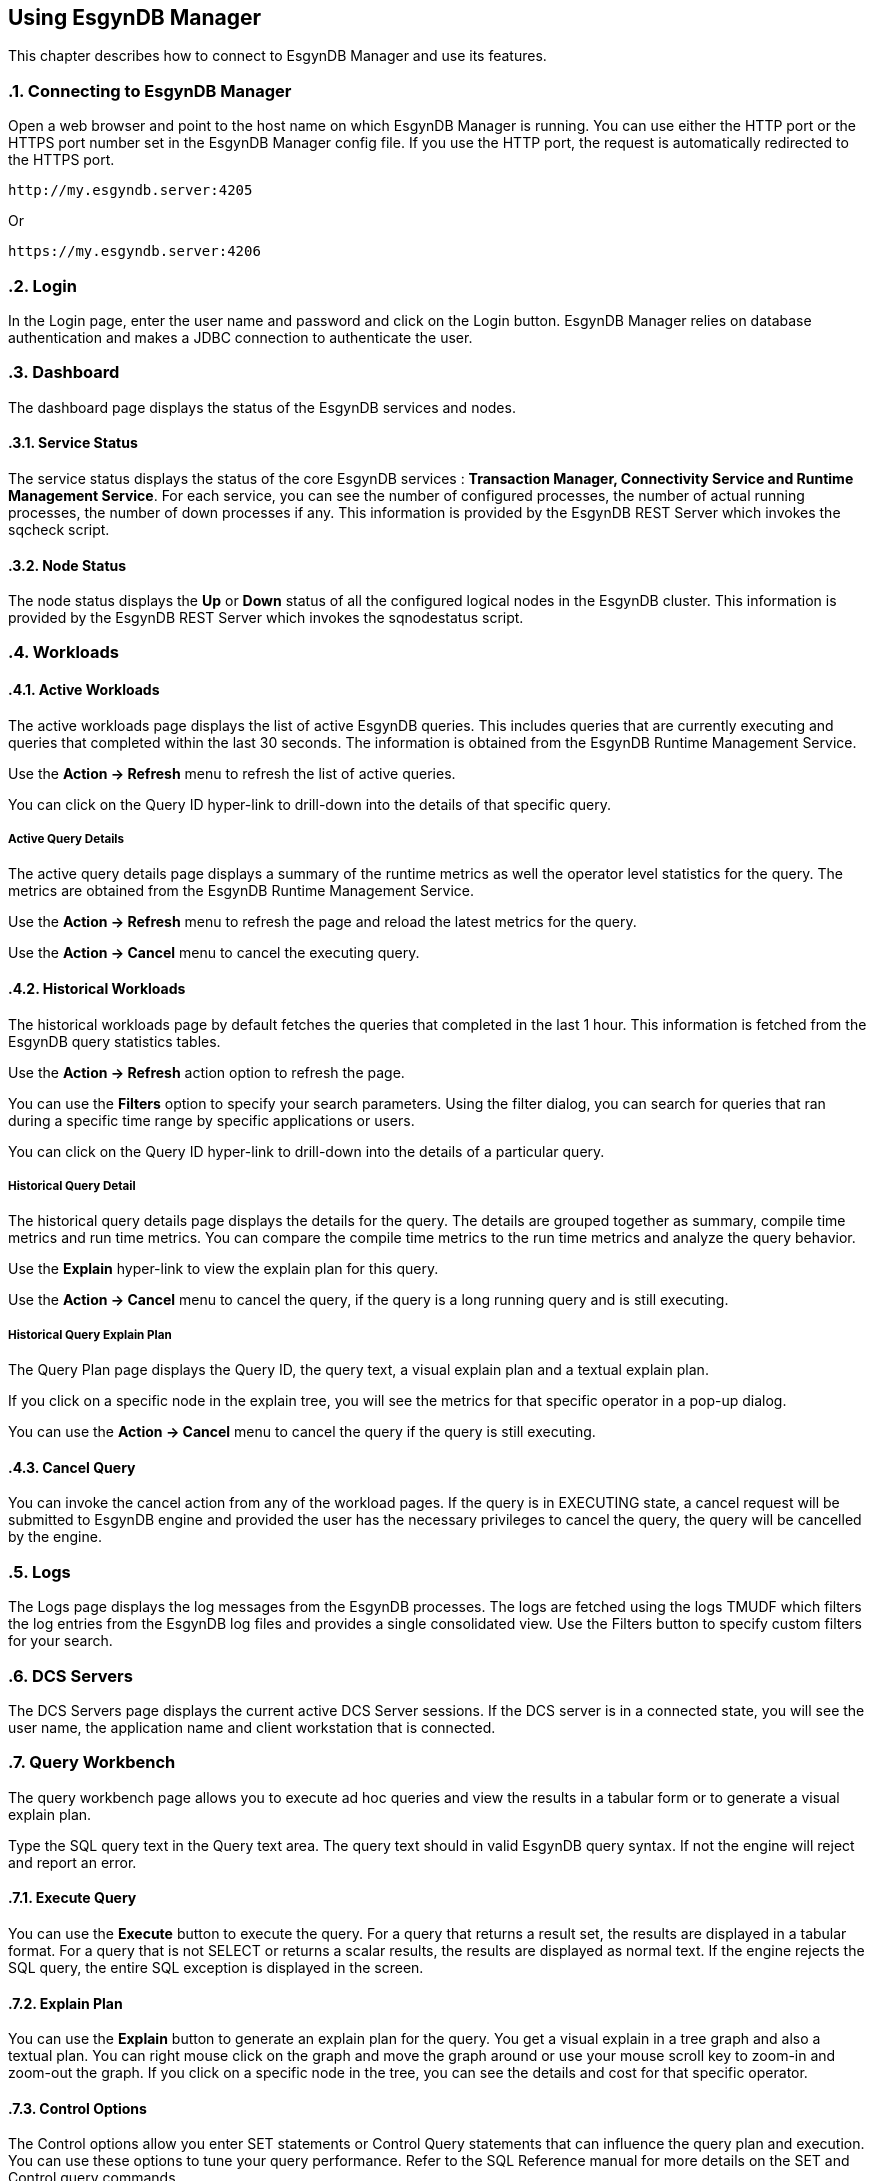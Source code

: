 ////
<!-- 
/**
  *(C) Copyright 2015 Esgyn Corporation
  *
  * Confidential computer software. Valid license from Esgyn required for 
  * possession, use or copying. Consistent with FAR 12.211 and 12.212, 
  * Commercial Computer Software, Computer Software Documentation, and 
  * Technical Data for Commercial Items are licensed to the U.S. Government 
  * under vendor's standard commercial license.
  *  
  */
-->
////
[[usage]]
== Using EsgynDB Manager
:doctype: book
:numbered:
:toc: left
:icons: font
:experimental:

This chapter describes how to connect to EsgynDB Manager and use its features. 

=== Connecting to EsgynDB Manager

Open a web browser and point to the host name on which EsgynDB Manager is running. You can use either the HTTP port or the HTTPS port number set in the EsgynDB Manager config file. If you use the HTTP port, the request is automatically redirected to the HTTPS port.

----
http://my.esgyndb.server:4205
----

Or 

----
https://my.esgyndb.server:4206
----
=== Login
In the Login page, enter the user name and password and click on the Login button. EsgynDB Manager relies on database authentication and makes a JDBC connection to authenticate the user.

=== Dashboard

The dashboard page displays the status of the EsgynDB services and nodes.

==== Service Status

The service status displays the status of the core EsgynDB services : *Transaction Manager, Connectivity Service and Runtime Management Service*.
For each service, you can see the number of configured processes, the number of actual running processes, the number of down processes if any.
This information is provided by the EsgynDB REST Server which invokes the sqcheck script.

==== Node Status

The node status displays the *Up* or *Down* status of all the configured logical nodes in the EsgynDB cluster.
This information is provided by the EsgynDB REST Server which invokes the sqnodestatus script.

=== Workloads

==== Active Workloads
The active workloads page displays the list of active EsgynDB queries. This includes queries that are currently executing and queries that completed within the last 30 seconds. The information is obtained from the EsgynDB Runtime Management Service.

Use the *Action -> Refresh* menu to refresh the list of active queries. 

You can click on the Query ID hyper-link to drill-down into the details of that specific query.

===== Active Query Details
The active query details page displays a summary of the runtime metrics as well the operator level statistics for the query. The metrics are obtained from the EsgynDB Runtime Management Service. 

Use the *Action -> Refresh* menu to refresh the page and reload the latest metrics for the query. 

Use the *Action -> Cancel* menu to cancel the executing query.  

==== Historical Workloads
The historical workloads page by default fetches the queries that completed in the last 1 hour. This information is fetched from the EsgynDB query statistics tables.

Use the *Action -> Refresh* action option to refresh the page. 

You can use the *Filters* option to specify your search parameters. Using the filter dialog, you can search for queries that ran during a specific time range by specific applications or users.

You can click on the Query ID hyper-link to drill-down into the details of a particular query.

===== Historical Query Detail
The historical query details page displays the details for the query. The details are grouped together as summary, compile time metrics and run time metrics. You can compare the compile time metrics to the run time metrics and analyze the query behavior.

Use the *Explain* hyper-link to view the explain plan for this query.

Use the *Action -> Cancel* menu to cancel the query, if the query is a long running query and is still executing.  

===== Historical Query Explain Plan
The Query Plan page displays the Query ID, the query text, a visual explain plan and a textual explain plan.

If you click on a specific node in the explain tree, you will see the metrics for that specific operator in a pop-up dialog.

You can use the *Action -> Cancel* menu to cancel the query if the query is still executing.  

==== Cancel Query
You can invoke the cancel action from any of the workload pages. If the query is in EXECUTING state, a cancel request will be submitted to EsgynDB engine and provided the user has the necessary privileges to cancel the query, the query will be cancelled by the engine.

=== Logs
The Logs page displays the log messages from the EsgynDB processes. The logs are fetched using the logs TMUDF which filters the log entries from the EsgynDB log files and provides a single consolidated view.
Use the Filters button to specify custom filters for your search.

=== DCS Servers
The DCS Servers page displays the current active DCS Server sessions. If the DCS server is in a connected state, you will see the user name, the application name and client workstation that is connected.

=== Query Workbench
The query workbench page allows you to execute ad hoc queries and view the results in a tabular form or to generate a visual explain plan.

Type the SQL query text in the Query text area. The query text should in valid EsgynDB query syntax. If not the engine will reject and report an error.

==== Execute Query
You can use the *Execute* button to execute the query. For a query that returns a result set, the results are displayed in a tabular format. For a query that is not SELECT or returns a scalar results, the results are displayed as normal text.
If the engine rejects the SQL query, the entire SQL exception is displayed in the screen.

==== Explain Plan
You can use the *Explain* button to generate an explain plan for the query. You get a visual explain in a tree graph and also a textual plan. You can right mouse click on the graph and move the graph around or use your mouse scroll key to zoom-in and zoom-out the graph. If you click on a specific node in the tree, you can see the details and cost for that specific operator. 

==== Control Options
The Control options allow you enter SET statements or Control Query statements that can influence the query plan and execution. You can use these options to tune your query performance. Refer to the SQL Reference manual for more details on the SET and Control query commands.

=== Log Out
You can click on the user icon at the top right corner of the application and select the *Logout* option.

